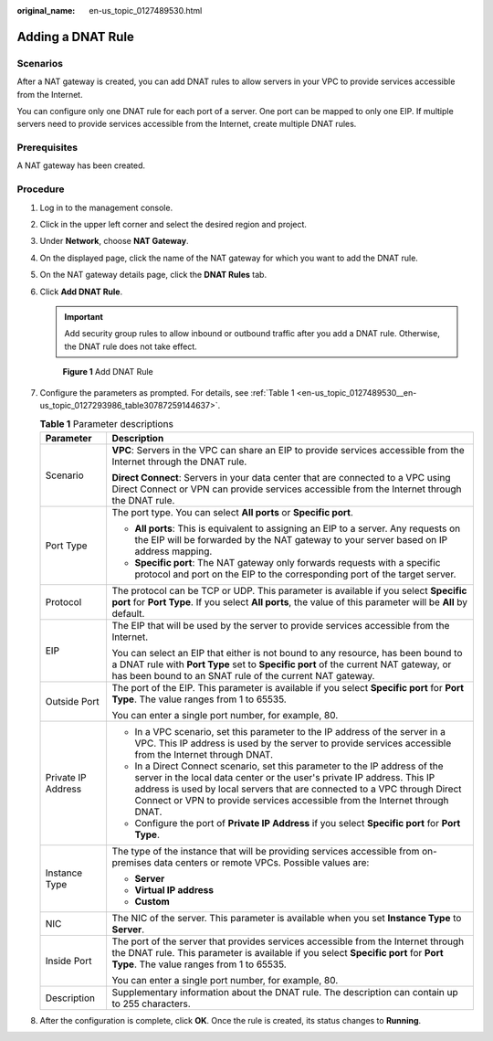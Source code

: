 :original_name: en-us_topic_0127489530.html

.. _en-us_topic_0127489530:

Adding a DNAT Rule
==================

Scenarios
---------

After a NAT gateway is created, you can add DNAT rules to allow servers in your VPC to provide services accessible from the Internet.

You can configure only one DNAT rule for each port of a server. One port can be mapped to only one EIP. If multiple servers need to provide services accessible from the Internet, create multiple DNAT rules.

Prerequisites
-------------

A NAT gateway has been created.

Procedure
---------

#. Log in to the management console.

#. Click |image1| in the upper left corner and select the desired region and project.

#. Under **Network**, choose **NAT Gateway**.

#. On the displayed page, click the name of the NAT gateway for which you want to add the DNAT rule.

#. On the NAT gateway details page, click the **DNAT Rules** tab.

#. Click **Add DNAT Rule**.

   .. important::

      Add security group rules to allow inbound or outbound traffic after you add a DNAT rule. Otherwise, the DNAT rule does not take effect.


   .. figure:: /_static/images/en-us_image_0000001576425382.png
      :alt: **Figure 1** Add DNAT Rule

      **Figure 1** Add DNAT Rule

#. Configure the parameters as prompted. For details, see :ref:`Table 1 <en-us_topic_0127489530__en-us_topic_0127293986_table30787259144637>`.

   .. _en-us_topic_0127489530__en-us_topic_0127293986_table30787259144637:

   .. table:: **Table 1** Parameter descriptions

      +-----------------------------------+------------------------------------------------------------------------------------------------------------------------------------------------------------------------------------------------------------------------------------------------------------------------------------------------------------------+
      | Parameter                         | Description                                                                                                                                                                                                                                                                                                      |
      +===================================+==================================================================================================================================================================================================================================================================================================================+
      | Scenario                          | **VPC**: Servers in the VPC can share an EIP to provide services accessible from the Internet through the DNAT rule.                                                                                                                                                                                             |
      |                                   |                                                                                                                                                                                                                                                                                                                  |
      |                                   | **Direct Connect**: Servers in your data center that are connected to a VPC using Direct Connect or VPN can provide services accessible from the Internet through the DNAT rule.                                                                                                                                 |
      +-----------------------------------+------------------------------------------------------------------------------------------------------------------------------------------------------------------------------------------------------------------------------------------------------------------------------------------------------------------+
      | Port Type                         | The port type. You can select **All ports** or **Specific port**.                                                                                                                                                                                                                                                |
      |                                   |                                                                                                                                                                                                                                                                                                                  |
      |                                   | -  **All ports**: This is equivalent to assigning an EIP to a server. Any requests on the EIP will be forwarded by the NAT gateway to your server based on IP address mapping.                                                                                                                                   |
      |                                   | -  **Specific port**: The NAT gateway only forwards requests with a specific protocol and port on the EIP to the corresponding port of the target server.                                                                                                                                                        |
      +-----------------------------------+------------------------------------------------------------------------------------------------------------------------------------------------------------------------------------------------------------------------------------------------------------------------------------------------------------------+
      | Protocol                          | The protocol can be TCP or UDP. This parameter is available if you select **Specific port** for **Port Type**. If you select **All ports**, the value of this parameter will be **All** by default.                                                                                                              |
      +-----------------------------------+------------------------------------------------------------------------------------------------------------------------------------------------------------------------------------------------------------------------------------------------------------------------------------------------------------------+
      | EIP                               | The EIP that will be used by the server to provide services accessible from the Internet.                                                                                                                                                                                                                        |
      |                                   |                                                                                                                                                                                                                                                                                                                  |
      |                                   | You can select an EIP that either is not bound to any resource, has been bound to a DNAT rule with **Port Type** set to **Specific port** of the current NAT gateway, or has been bound to an SNAT rule of the current NAT gateway.                                                                              |
      +-----------------------------------+------------------------------------------------------------------------------------------------------------------------------------------------------------------------------------------------------------------------------------------------------------------------------------------------------------------+
      | Outside Port                      | The port of the EIP. This parameter is available if you select **Specific port** for **Port Type**. The value ranges from 1 to 65535.                                                                                                                                                                            |
      |                                   |                                                                                                                                                                                                                                                                                                                  |
      |                                   | You can enter a single port number, for example, 80.                                                                                                                                                                                                                                                             |
      +-----------------------------------+------------------------------------------------------------------------------------------------------------------------------------------------------------------------------------------------------------------------------------------------------------------------------------------------------------------+
      | Private IP Address                | -  In a VPC scenario, set this parameter to the IP address of the server in a VPC. This IP address is used by the server to provide services accessible from the Internet through DNAT.                                                                                                                          |
      |                                   | -  In a Direct Connect scenario, set this parameter to the IP address of the server in the local data center or the user's private IP address. This IP address is used by local servers that are connected to a VPC through Direct Connect or VPN to provide services accessible from the Internet through DNAT. |
      |                                   | -  Configure the port of **Private IP Address** if you select **Specific port** for **Port Type**.                                                                                                                                                                                                               |
      +-----------------------------------+------------------------------------------------------------------------------------------------------------------------------------------------------------------------------------------------------------------------------------------------------------------------------------------------------------------+
      | Instance Type                     | The type of the instance that will be providing services accessible from on-premises data centers or remote VPCs. Possible values are:                                                                                                                                                                           |
      |                                   |                                                                                                                                                                                                                                                                                                                  |
      |                                   | -  **Server**                                                                                                                                                                                                                                                                                                    |
      |                                   | -  **Virtual IP address**                                                                                                                                                                                                                                                                                        |
      |                                   | -  **Custom**                                                                                                                                                                                                                                                                                                    |
      +-----------------------------------+------------------------------------------------------------------------------------------------------------------------------------------------------------------------------------------------------------------------------------------------------------------------------------------------------------------+
      | NIC                               | The NIC of the server. This parameter is available when you set **Instance Type** to **Server**.                                                                                                                                                                                                                 |
      +-----------------------------------+------------------------------------------------------------------------------------------------------------------------------------------------------------------------------------------------------------------------------------------------------------------------------------------------------------------+
      | Inside Port                       | The port of the server that provides services accessible from the Internet through the DNAT rule. This parameter is available if you select **Specific port** for **Port Type**. The value ranges from 1 to 65535.                                                                                               |
      |                                   |                                                                                                                                                                                                                                                                                                                  |
      |                                   | You can enter a single port number, for example, 80.                                                                                                                                                                                                                                                             |
      +-----------------------------------+------------------------------------------------------------------------------------------------------------------------------------------------------------------------------------------------------------------------------------------------------------------------------------------------------------------+
      | Description                       | Supplementary information about the DNAT rule. The description can contain up to 255 characters.                                                                                                                                                                                                                 |
      +-----------------------------------+------------------------------------------------------------------------------------------------------------------------------------------------------------------------------------------------------------------------------------------------------------------------------------------------------------------+

#. After the configuration is complete, click **OK**. Once the rule is created, its status changes to **Running**.

.. |image1| image:: /_static/images/en-us_image_0141273034.png
